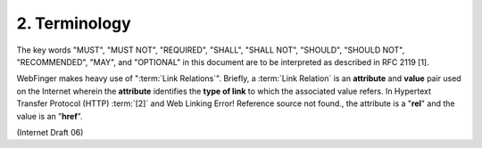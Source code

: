 2. Terminology
====================

The key words "MUST", "MUST NOT", "REQUIRED", "SHALL", "SHALL NOT",
"SHOULD", "SHOULD NOT", "RECOMMENDED", "MAY", and "OPTIONAL" in this
document are to be interpreted as described in RFC 2119 [1].

WebFinger makes heavy use of ":term:`Link Relations`".  
Briefly, a :term:`Link Relation` is an **attribute** and **value** pair 
used on the Internet wherein
the **attribute** identifies the **type of link** to which the associated value refers.  
In Hypertext Transfer Protocol (HTTP) :term:`[2]` and Web Linking Error! Reference source not found., 
the attribute is a "**rel**" and the value is an "**href**".

(Internet Draft 06)
